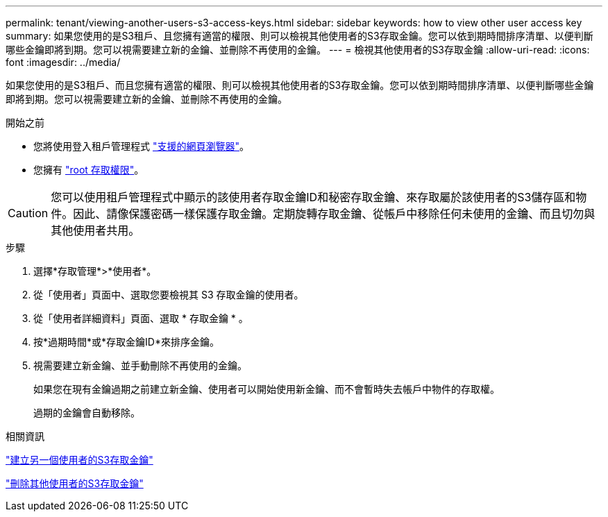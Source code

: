 ---
permalink: tenant/viewing-another-users-s3-access-keys.html 
sidebar: sidebar 
keywords: how to view other user access key 
summary: 如果您使用的是S3租戶、且您擁有適當的權限、則可以檢視其他使用者的S3存取金鑰。您可以依到期時間排序清單、以便判斷哪些金鑰即將到期。您可以視需要建立新的金鑰、並刪除不再使用的金鑰。 
---
= 檢視其他使用者的S3存取金鑰
:allow-uri-read: 
:icons: font
:imagesdir: ../media/


[role="lead"]
如果您使用的是S3租戶、而且您擁有適當的權限、則可以檢視其他使用者的S3存取金鑰。您可以依到期時間排序清單、以便判斷哪些金鑰即將到期。您可以視需要建立新的金鑰、並刪除不再使用的金鑰。

.開始之前
* 您將使用登入租戶管理程式 link:../admin/web-browser-requirements.html["支援的網頁瀏覽器"]。
* 您擁有 link:tenant-management-permissions.html["root 存取權限"]。



CAUTION: 您可以使用租戶管理程式中顯示的該使用者存取金鑰ID和秘密存取金鑰、來存取屬於該使用者的S3儲存區和物件。因此、請像保護密碼一樣保護存取金鑰。定期旋轉存取金鑰、從帳戶中移除任何未使用的金鑰、而且切勿與其他使用者共用。

.步驟
. 選擇*存取管理*>*使用者*。
. 從「使用者」頁面中、選取您要檢視其 S3 存取金鑰的使用者。
. 從「使用者詳細資料」頁面、選取 * 存取金鑰 * 。
. 按*過期時間*或*存取金鑰ID*來排序金鑰。
. 視需要建立新金鑰、並手動刪除不再使用的金鑰。
+
如果您在現有金鑰過期之前建立新金鑰、使用者可以開始使用新金鑰、而不會暫時失去帳戶中物件的存取權。

+
過期的金鑰會自動移除。



.相關資訊
link:creating-another-users-s3-access-keys.html["建立另一個使用者的S3存取金鑰"]

link:deleting-another-users-s3-access-keys.html["刪除其他使用者的S3存取金鑰"]

